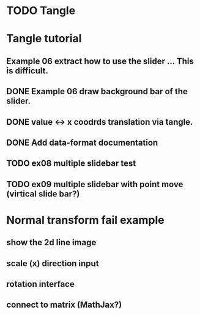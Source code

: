 * TODO Tangle


* Tangle tutorial
** Example 06 extract how to use the slider ... This is difficult.
** DONE Example 06 draw background bar of the slider.
** DONE value <-> x coodrds translation via tangle.
** DONE Add data-format documentation
** TODO ex08 multiple slidebar test
** TODO ex09 multiple slidebar with point move (virtical slide bar?)


* Normal transform fail example
** show the 2d line image
** scale (x) direction input
** rotation interface
** connect to matrix (MathJax?)


